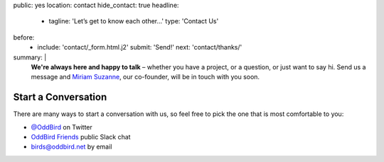 public: yes
location: contact
hide_contact: true
headline:
  - tagline: 'Let’s get to know each other…'
    type: 'Contact Us'
before:
  - include: 'contact/_form.html.j2'
    submit: 'Send!'
    next: 'contact/thanks/'
summary: |
  .. callmacro:: birds/utility.macros.j2#face
    :author: 'miriam'

  **We're always here and happy to talk** –
  whether you have a project,
  or a question,
  or just want to say hi.
  Send us a message
  and `Miriam Suzanne`_, our co-founder,
  will be in touch with you soon.

  .. _Miriam Suzanne: /birds/#bird-miriam


Start a Conversation
====================

There are many ways to start a conversation with us,
so feel free to pick the one that is most comfortable to you:

- `@OddBird`_ on Twitter
- `OddBird Friends`_ public Slack chat
- `birds@oddbird.net`_ by email

.. _@OddBird: http://twitter.com/oddbird
.. _OddBird Friends: http://friends.oddbird.net/
.. _birds@oddbird.net: mailto:birds@oddbird.net
